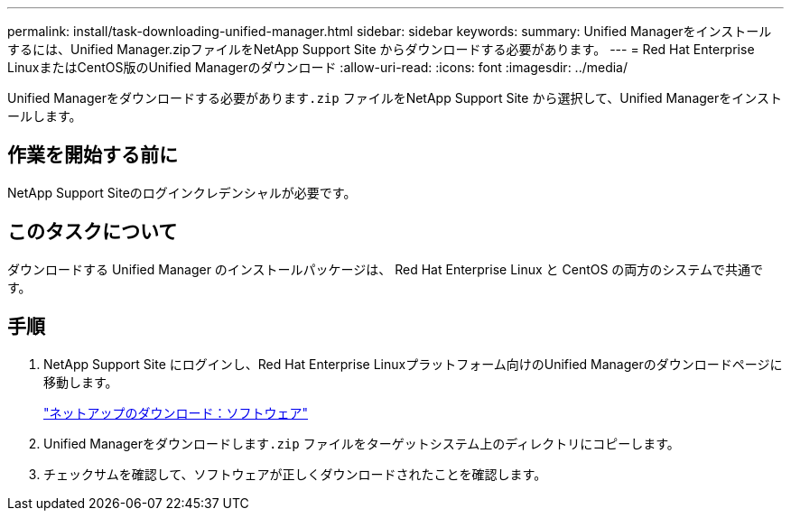 ---
permalink: install/task-downloading-unified-manager.html 
sidebar: sidebar 
keywords:  
summary: Unified Managerをインストールするには、Unified Manager.zipファイルをNetApp Support Site からダウンロードする必要があります。 
---
= Red Hat Enterprise LinuxまたはCentOS版のUnified Managerのダウンロード
:allow-uri-read: 
:icons: font
:imagesdir: ../media/


[role="lead"]
Unified Managerをダウンロードする必要があります``.zip`` ファイルをNetApp Support Site から選択して、Unified Managerをインストールします。



== 作業を開始する前に

NetApp Support Siteのログインクレデンシャルが必要です。



== このタスクについて

ダウンロードする Unified Manager のインストールパッケージは、 Red Hat Enterprise Linux と CentOS の両方のシステムで共通です。



== 手順

. NetApp Support Site にログインし、Red Hat Enterprise Linuxプラットフォーム向けのUnified Managerのダウンロードページに移動します。
+
http://mysupport.netapp.com/NOW/cgi-bin/software["ネットアップのダウンロード：ソフトウェア"]

. Unified Managerをダウンロードします``.zip`` ファイルをターゲットシステム上のディレクトリにコピーします。
. チェックサムを確認して、ソフトウェアが正しくダウンロードされたことを確認します。

